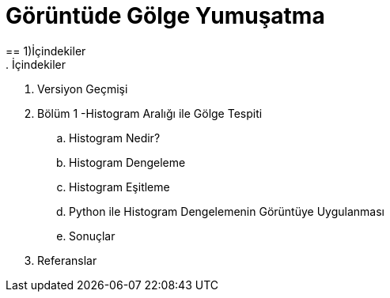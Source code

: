 = Görüntüde Gölge Yumuşatma
== 1)İçindekiler
. İçindekiler
. Versiyon Geçmişi
. Bölüm 1 -Histogram Aralığı ile Gölge Tespiti
.. Histogram Nedir?
.. Histogram Dengeleme
.. Histogram Eşitleme
.. Python ile Histogram Dengelemenin Görüntüye Uygulanması
.. Sonuçlar
. Referanslar
